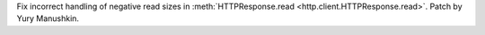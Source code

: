 Fix incorrect handling of negative read sizes in :meth:`HTTPResponse.read
<http.client.HTTPResponse.read>`. Patch by Yury Manushkin.
